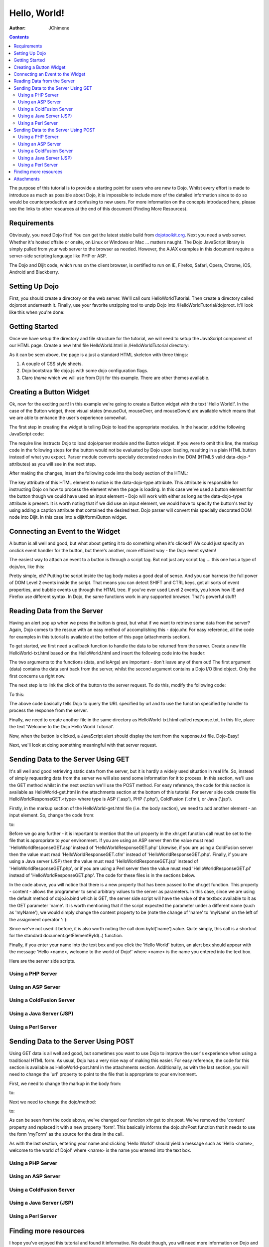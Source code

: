 .. _quickstart/helloworld:

=============
Hello, World!
=============

:Author: JChimene

.. contents ::
    :depth: 2

The purpose of this tutorial is to provide a starting point for users who are new to Dojo. Whilst every effort is made to introduce as much as possible about Dojo, it is impossible to include more of the detailed information since to do so would be counterproductive and confusing to new users. For more information on the concepts introduced here, please see the links to other resources at the end of this document (Finding More Resources).

Requirements
------------

Obviously, you need Dojo first! You can get the latest stable build from `dojotoolkit.org <http://dojotoolkit.org/download>`_. Next you need a web server. Whether it's hosted offsite or onsite, on Linux or Windows or Mac ... matters naught. The Dojo JavaScript library is simply pulled from your web server to the browser as needed. However, the AJAX examples in this document require a server-side scripting language like PHP or ASP.

The Dojo and Dijit code, which runs on the client browser, is certified to run on IE, Firefox, Safari, Opera, Chrome, iOS, Android and Blackberry.

Setting Up Dojo
---------------

First, you should create a directory on the web server. We'll call ours HelloWorldTutorial. Then create a directory called dojoroot underneath it. Finally, use your favorite unzipping tool to unzip Dojo into /HelloWorldTutorial/dojoroot. It'll look like this when you're done:

.. image :: helloworld.png
  :alt: server directory structure

Getting Started
---------------

Once we have setup the directory and file structure for the tutorial, we will need to setup the JavaScript component of our HTML page. Create a new html file HelloWorld.html in /HelloWorldTutorial directory:

.. html ::

  <html>
  <head>
      <title>Dojo: Hello World!</title>

      <style type="text/css">
          @import "dojoroot/dijit/themes/claro/claro.css";
          @import "dojoroot/dojo/resources/dojo.css";
      </style>
      <script type="text/javascript" src="dojoroot/dojo/dojo.js"
          data-dojo-config="async: true, parseOnLoad: true"></script>
  </head>

  <body class="claro">
  </body>
  </html>

As it can be seen above, the page is a just a standard HTML skeleton with three things:

1. A couple of CSS style sheets.
2. Dojo bootstrap file dojo.js with some dojo configuration flags.
3. Claro *theme* which we will use from Dijit for this example. There are other themes available.


Creating a Button Widget
------------------------

Ok, now for the exciting part! In this example we're going to create a Button widget with the text 'Hello World!'. In the case of the Button widget, three visual states (mouseOut, mouseOver, and mouseDown) are available which means that we are able to enhance the user's experience somewhat.

The first step in creating the widget is telling Dojo to load the appropriate modules. In the header, add the following JavaScript code:

.. html ::

  <script type="text/javascript">
      // Load Dojo's code relating to the Button widget
      require(["dojo/parser", "dijit/form/Button"]);
  </script>

The require line instructs Dojo to load dojo/parser module and the Button widget. If you were to omit this line, the markup code in the following steps for the button would not be evaluated by Dojo upon loading, resulting in a plain HTML button instead of what you expect. Parser module converts specially decorated nodes in the DOM (HTML5 valid data-dojo-* attributes) as you will see in the next step.

After making the changes, insert the following code into the body section of the HTML:

.. html ::

  <button data-dojo-type="dijit/form/Button">Hello World!</button>

The key attribute of this HTML element to notice is the data-dojo-type attribute. This attribute is responsible for instructing Dojo on how to process the element when the page is loading. In this case we've used a button element for the button though we could have used an input element - Dojo will work with either as long as the data-dojo-type attribute is present. It is worth noting that if we did use an input element, we would have to specify the button's text by using adding a caption attribute that contained the desired text. Dojo parser will convert this specially decorated DOM node into Dijit. In this case into a dijit/form/Button widget.

Connecting an Event to the Widget
---------------------------------

A button is all well and good, but what about getting it to do something when it's clicked? We could just specify an onclick event handler for the button, but there's another, more efficient way - the Dojo event system!

The easiest way to attach an event to a button is through a script tag. But not just any script tag ... this one has a type of dojo/on, like this:

.. html ::

  <button data-dojo-type="dijit/form/Button">
      Hello World!
      <script type="dojo/on" data-dojo-event="click">
          alert('You pressed the button');
      </script>
  </button>

Pretty simple, eh? Putting the script inside the tag body makes a good deal of sense. And you can harness the full power of DOM Level 2 events inside the script. That means you can detect SHIFT and CTRL keys, get all sorts of event properties, and bubble events up through the HTML tree. If you've ever used Level 2 events, you know how IE and Firefox use different syntax. In Dojo, the same functions work in any supported browser. That's powerful stuff!

Reading Data from the Server
----------------------------

Having an alert pop up when we press the button is great, but what if we want to retrieve some data from the server? Again, Dojo comes to the rescue with an easy method of accomplishing this - dojo.xhr. For easy reference, all the code for examples in this tutorial is available at the bottom of this page (attachments section).

To get started, we first need a callback function to handle the data to be returned from the server. Create a new file HelloWorld-txt.html based on the HelloWorld.html and insert the following code into the header:

.. html ::

  <script type="text/javascript">
      function helloCallback(data, ioArgs){
          alert(data);
      }
      function helloError(data, ioArgs){
          alert('Error when retrieving data from the server!');
      }
  </script>

The two arguments to the functions (data, and ioArgs) are important - don't leave any of them out! The first argument (data) contains the data sent back from the server, whilst the second argument contains a Dojo I/O Bind object. Only the first concerns us right now.

The next step is to link the click of the button to the server request. To do this, modify the following code:

.. html ::

  <script type="dojo/on" data-dojo-event="click">
      alert('You pressed the button');
  </script>

To this:

.. html ::

  <script type="dojo/on" data-dojo-event="click">
      require(["dojo/_base/xhr"], function(xhr){
          xhr.get({
              url: 'response.txt',
              load: helloCallback,
              error: helloError
          });
      });
  </script>

The above code basically tells Dojo to query the URL specified by url and to use the function specified by handler to process the response from the server.

Finally, we need to create another file in the same directory as HelloWorld-txt.html called response.txt. In this file, place the text 'Welcome to the Dojo Hello World Tutorial'.

Now, when the button is clicked, a JavaScript alert should display the text from the response.txt file. Dojo-Easy!

Next, we'll look at doing something meaningful with that server request.

Sending Data to the Server Using GET
------------------------------------

It's all well and good retrieving static data from the server, but it is hardly a widely used situation in real life. So, instead of simply requesting data from the server we will also send some information for it to process. In this section, we'll use the GET method whilst in the next section we'll use the POST method. For easy reference, the code for this section is available as HelloWorld-get.html in the attachments section at the bottom of this tutorial. For server side code create file HelloWorldResponseGET.<type> where type is ASP ('.asp'), PHP ('.php'), ColdFusion ('.cfm'), or Java ('.jsp').

Firstly, in the markup section of the HelloWorld-get.html file (i.e. the body section), we need to add another element - an input element. So, change the code from:

.. html ::

  <button data-dojo-type="dijit/form/Button">
      <script type="dojo/on" data-dojo-event="click">
          require(["dojo/_base/xhr"], function(xhr){
              xhr.get({
                  url: 'response.txt',
                  load: helloCallback,
                  error: helloError
              });
          });
      </script>
  </button>

to:

.. html ::

  <button data-dojo-type="dijit/form/Button">
      Hello World!
      <script type="dojo/on" data-dojo-event="click">
          require(["dojo/_base/xhr", "dojo/dom"], function(xhr, dom){
              xhr.get({
                  url: 'HelloWorldResponseGET.php',
                  load: helloCallback,
                  error: helloError,
                  content: {name: dom.byId('name').value}
              });
          });
      </script>
  </button>
  Please enter your name: <input type="text" id="name" />

Before we go any further - it is important to mention that the url property in the xhr.get function call must be set to the file that is appropriate to your environment. If you are using an ASP server then the value must read 'HelloWorldResponseGET.asp' instead of 'HelloWorldResponseGET.php' Likewise, if you are using a ColdFusion server then the value must read 'HelloWorldResponseGET.cfm' instead of 'HelloWorldResponseGET.php'. Finally, if you are using a Java server (JSP) then the value must read 'HelloWorldResponseGET.jsp' instead of 'HelloWorldResponseGET.php', or if you are using a Perl server then the value must read 'HelloWorldResponseGET.pl' instead of 'HelloWorldResponseGET.php'. The code for these files is in the sections below.

In the code above, you will notice that there is a new property that has been passed to the xhr.get function. This property - content - allows the programmer to send arbitrary values to the server as parameters. In this case, since we are using the default method of dojo.io.bind which is GET, the server side script will have the value of the textbox available to it as the GET parameter 'name'. It is worth mentioning that if the script expected the parameter under a different name (such as 'myName'), we would simply change the content property to be (note the change of 'name' to 'myName' on the left of the assignment operator ':'):

.. html ::

  content: {myName: dom.byId('name').value }

Since we've not used it before, it is also worth noting the call dom.byId('name').value. Quite simply, this call is a shortcut for the standard document.getElementById(..) function.

Finally, if you enter your name into the text box and you click the 'Hello World' button, an alert box should appear with the message 'Hello <name>, welcome to the world of Dojo!' where <name> is the name you entered into the text box.

Here are the server side scripts.

Using a PHP Server
__________________

.. html ::

  <?php
  /*
  * HelloWorldResponseGET.php
  * --------
  *
  * Print the name that is passed in the
  * 'name' $_GET parameter in a sentence
  */

  header('Content-type: text/plain');
  print "Hello {$_GET['name']}, welcome to the world of Dojo!\n";
  ?>

Using an ASP Server
___________________

.. html ::

  <%
  '
  ' HelloWorldResponseGET.asp
  ' --------
  '
  ' Print the name that is passed in the
  ' 'name' GET parameter in a sentence
  '

  response.ContentType="text/plain"
  response.write("Hello " & request.querystring("name") & ", welcome to the world of Dojo!\n")
  %>

Using a ColdFusion Server
_________________________

.. html ::

  <!---
  /*
  * HelloWorldResponseGET.cfm
  * --------
  *
  * Print the name that is passed in the
  * 'name' GET parameter in a sentence
  */
  --->
  <cfsetting showDebugOutput="No">
  Hello, #url.name#, welcome to the world of Dojo!
  </cfsetting>

Using a Java Server (JSP)
_________________________

.. html ::

  <%
  /*
  ' HelloWorldResponseGET.jsp
  ' --------
  '
  ' Print the name that is passed in the
  ' 'name' GET parameter in a sentence
  */

  response.setContentType("text/plain");
  %>
  Hello <%= request.getParameter("name") %> , welcome to the world of Dojo!

Using a Perl Server
___________________

.. html ::
  
  #!/usr/bin/perl
  #
  #  ' HelloWorldResponseGET.pl
  #  ' --------
  #  '
  #  ' Print the name that is passed in the
  #  ' 'name' GET parameter in a sentence
  #
  use strict;
  use CGI;
  my $cgi = CGI::new();
  print $cgi->header(-type => "text/html; charset=utf-8");
  print "Hello " . $cgi->param('name') . ", welcome to the world of Dojo!\n";

Sending Data to the Server Using POST
-------------------------------------

Using GET data is all well and good, but sometimes you want to use Dojo to improve the user's experience when using a traditional HTML form. As usual, Dojo has a very nice way of making this easier. For easy reference, the code for this section is available as HelloWorld-post.html in the attachments section. Additionally, as with the last section, you will need to change the 'url' property to point to the file that is appropriate to your environment.

First, we need to change the markup in the body from:

.. html ::

  Please enter your name: <input type="text" id="name" />

to:

.. html ::

  <form id="myForm" method="POST">
      Please enter your name: <input type="text" name="name" />
  </form>

Next we need to change the dojo/method:

.. html ::
  
  <script type="dojo/on" data-dojo-event="click">
      require(["dojo/_base/xhr", "dojo/dom"], function(xhr, dom){
          xhr.get({
              url: 'HelloWorldResponseGET.php',
              load: helloCallback,
              error: helloError,
              content: {name: dom.byId('name').value}
          });
      });
  </script>

to:

.. html ::

  <script type="dojo/on" data-dojo-event="click">
      // Don't forget to replace the value for 'url' with
      // the value of appropriate file for your server
      // (i.e. 'HelloWorldResponsePOST.asp') for an ASP server
      require(["dojo/_base/xhr"], function(xhr){
          xhr.post({
              url: 'HelloWorldResponsePOST.php',
              load: helloCallback,
              error: helloError,
              form: 'myForm'
          });
      });
  </script>

As can be seen from the code above, we've changed our function xhr.get to xhr.post. We've removed the 'content' property and replaced it with a new property 'form'. This basically informs the dojo.xhrPost function that it needs to use the form 'myForm' as the source for the data in the call.

As with the last section, entering your name and clicking 'Hello World!' should yield a message such as 'Hello <name>, welcome to the world of Dojo!' where <name> is the name you entered into the text box.

Using a PHP Server
__________________

.. html ::
  
  <?php
  /*
  * HelloWorldResponsePOST.php
  * --------
  *
  * Print the name that is passed in the
  * 'name' $_POST parameter in a sentence
  */

  header('Content-type: text/plain');
  print "Hello {$_POST['name']}, welcome to the world of Dojo!\n";
  ?>

Using an ASP Server
___________________

.. html ::
  
  <%
  '
  ' HelloWorldResponsePOST.asp
  ' --------
  '
  ' Print the name that is passed in the
  ' 'name' POST parameter in a sentence
  '

  response.ContentType="text/plain"
  response.write("Hello " & request.form("name") & ", welcome to the world of Dojo!\n")
  %>

Using a ColdFusion Server
_________________________

.. html ::
  
  <!---
  /*
  * HelloWorldResponsePOST.cfm
  * --------
  *
  * Print the name that is passed in the
  * 'name' POST parameter in a sentence
  */
  --->
  <cfsetting showDebugOutput="No">
  Hello, #form.name#, welcome to the world of Dojo!
  </cfsetting>

Using a Java Server (JSP)
_________________________

.. html ::
  
  <%
  /*
  ' HelloWorldResponsePOST.jsp
  ' --------
  '
  ' Print the name that is passed in the
  ' 'name' POST parameter in a sentence
  */

  response.setContentType("text/plain");
  %>
  Hello <%= request.getParameter("name") %> , welcome to the world of Dojo!

Using a Perl Server
___________________

.. html ::
  
  #!/usr/bin/perl
  #
  #  ' HelloWorldResponsePOST.pl
  #  ' --------
  #  '
  #  ' Print the name that is passed in the
  #  ' 'name' POST parameter in a sentence
  #
  use strict;
  use CGI;
  my $cgi = CGI::new();
  print $cgi->header(-type => "text/html; charset=utf-8");
  print "Hello " . $cgi->param('name') . ", welcome to the world of Dojo!\n";

Finding more resources
----------------------

I hope you've enjoyed this tutorial and found it informative. No doubt though, you will need more information on Dojo and how it and it's widgets work. Below is a list of links that will point you in the right direction.

1. `The documentation page for Dojo <http://dojotoolkit.org/documentation/>`_ with links to all documentation.


Attachments
-----------

Contents of HelloWorld.html file:

.. html ::

  <html>
  <head>
      <title>Dojo: Hello World!</title>

      <style type="text/css">
          @import "dojoroot/dijit/themes/claro/claro.css";
          @import "dojoroot/dojo/resources/dojo.css";
      </style>
      <script type="text/javascript" src="dojoroot/dojo/dojo.js"
          data-dojo-config="async: true, parseOnLoad: true"></script>
      <script type="text/javascript">
          // Load Dojo's code relating to the Button widget
          require(["dojo/parser", "dijit/form/Button"]);
      </script>
  </head>

  <body class="claro">
      <button data-dojo-type="dijit/form/Button">
          Hello World!
          <script type="dojo/on" data-dojo-event="click">
              alert('You pressed the button');
          </script>
      </button>
  </body>
  </html>

Contents of HelloWorld-txt.html file:

.. html ::

  <html>
  <head>
      <title>Dojo: Hello World!</title>

      <style type="text/css">
          @import "dojoroot/dijit/themes/claro/claro.css";
          @import "dojoroot/dojo/resources/dojo.css";
      </style>
      <script type="text/javascript" src="dojoroot/dojo/dojo.js"
          data-dojo-config="async: true, parseOnLoad: true"></script>
      <script type="text/javascript">
          // Load Dojo's code relating to the Button widget
          require(["dojo/parser", "dijit/form/Button"]);

          function helloCallback(data, ioArgs){
              alert(data);
          }
          function helloError(data, ioArgs){
              alert('Error when retrieving data from the server!');
          }
      </script>
  </head>

  <body class="claro">
      <button data-dojo-type="dijit/form/Button">
          Hello World!
          <script type="dojo/on" data-dojo-event="click">
              require(["dojo/_base/xhr"], function(xhr){
                  xhr.get({
                      url: 'response.txt',
                      load: helloCallback,
                      error: helloError
                  });
              });
          </script>
      </button>
  </body>
  </html>

Contents of response.txt file:

.. html ::

  Welcome to the Dojo Hello World Tutorial


Contents of HelloWorld-get.html file:

.. html ::

  <html>
  <head>
      <title>Dojo: Hello World!</title>

      <style type="text/css">
          @import "dojoroot/dijit/themes/claro/claro.css";
          @import "dojoroot/dojo/resources/dojo.css";
      </style>
      <script type="text/javascript" src="dojoroot/dojo/dojo.js"
          data-dojo-config="async: true, parseOnLoad: true"></script>
      <script type="text/javascript">
          // Load Dojo's code relating to the Button widget
          require(["dojo/parser", "dijit/form/Button"]);

          function helloCallback(data, ioArgs){
              alert(data);
          }
          function helloError(data, ioArgs){
              alert('Error when retrieving data from the server!');
          }
      </script>
  </head>

  <body class="claro">
      <button data-dojo-type="dijit/form/Button">
          Hello World!
          <script type="dojo/on" data-dojo-event="click">
              require(["dojo/_base/xhr", "dojo/dom"], function(xhr, dom){
                  xhr.get({
                      url: 'HelloWorldResponseGET.php',
                      load: helloCallback,
                      error: helloError,
                      content: {name: dom.byId('name').value}
                  });
              });
          </script>
      </button>
      Please enter your name: <input type="text" id="name" />
  </body>
  </html>

Contents of HelloWorld-post.html file:

.. html ::

  <html>
  <head>
      <title>Dojo: Hello World!</title>

      <style type="text/css">
          @import "dojoroot/dijit/themes/claro/claro.css";
          @import "dojoroot/dojo/resources/dojo.css";
      </style>
      <script type="text/javascript" src="dojoroot/dojo/dojo.js"
          data-dojo-config="async: true, parseOnLoad: true"></script>
      <script type="text/javascript">
          // Load Dojo's code relating to the Button widget
          require(["dojo/parser", "dijit/form/Button"]);

          function helloCallback(data, ioArgs){
              alert(data);
          }
          function helloError(data, ioArgs){
              alert('Error when retrieving data from the server!');
          }
      </script>
  </head>

  <body class="claro">
      <button data-dojo-type="dijit/form/Button">
          Hello World!
          <script type="dojo/on" data-dojo-event="click">
              require(["dojo/_base/xhr"], function(xhr){
                  xhr.post({
                      url: 'HelloWorldResponsePOST.php',
                      load: helloCallback,
                      error: helloError,
                      form: 'myForm'
                  });
              });
          </script>
      </button>
      <form id="myForm" method="POST">
          Please enter your name: <input type="text" name="name" />
      </form>
  </body>
  </html>
